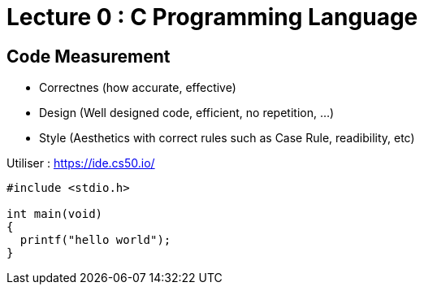 # Lecture 0 : C Programming Language

## Code Measurement

* Correctnes (how accurate, effective)
* Design (Well designed code, efficient, no repetition, ...)
* Style (Aesthetics with correct rules such as Case Rule, readibility, etc)

Utiliser : https://ide.cs50.io/

[source,C]
----
#include <stdio.h>

int main(void)
{
  printf("hello world");
}
----
